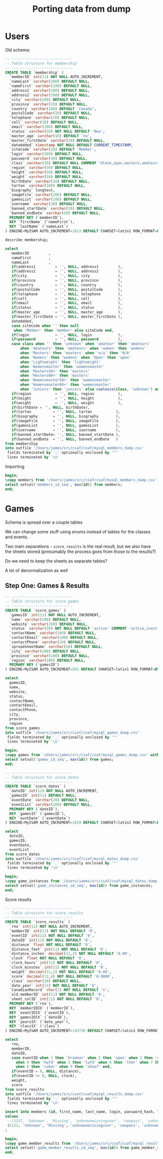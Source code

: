 #+title: Porting data from dump

* Users

Old schema:

#+begin_src sql
-- ----------------------------
-- Table structure for membership
-- ----------------------------
CREATE TABLE `membership` (
  `memberID` int(11) NOT NULL AUTO_INCREMENT,
  `nameLast` varchar(100) DEFAULT NULL,
  `nameFirst` varchar(100) DEFAULT NULL,
  `address1` varchar(200) DEFAULT NULL,
  `address2` varchar(200) DEFAULT NULL,
  `city` varchar(200) DEFAULT NULL,
  `province` varchar(20) DEFAULT NULL,
  `country` varchar(100) DEFAULT 'Canada',
  `postalCode` varchar(20) DEFAULT NULL,
  `telephone` varchar(20) DEFAULT NULL,
  `cell` varchar(20) DEFAULT NULL,
  `email` varchar(200) DEFAULT NULL,
  `status` varchar(20) NOT NULL DEFAULT 'New',
  `master_age` varchar(10) DEFAULT 'no',
  `master_firstDate` varchar(20) DEFAULT NULL,
  `dateAdded` timestamp NOT NULL DEFAULT CURRENT_TIMESTAMP,
  `siteCode` varchar(20) DEFAULT 'Member',
  `login` varchar(200) DEFAULT NULL,
  `password` varchar(30) DEFAULT NULL,
  `class` varchar(20) DEFAULT NULL COMMENT 'blank,open,masters,amateurs,womens',
  `region` varchar(50) DEFAULT NULL,
  `height` varchar(50) DEFAULT NULL,
  `weight` varchar(50) DEFAULT NULL,
  `birthDate` varchar(20) DEFAULT NULL,
  `tartan` varchar(100) DEFAULT NULL,
  `biography` longtext,
  `imageFile` varchar(200) DEFAULT NULL,
  `gamesList` varchar(100) DEFAULT NULL,
  `username` varchar(30) DEFAULT NULL,
  `banned_startDate` varchar(20) DEFAULT NULL,
  `banned_endDate` varchar(20) DEFAULT NULL,
  PRIMARY KEY (`memberID`),
  KEY `firstName` (`nameFirst`),
  KEY `lastName` (`nameLast`)
) ENGINE=MyISAM AUTO_INCREMENT=1613 DEFAULT CHARSET=latin1 ROW_FORMAT=DYNAMIC;
#+end_src

#+begin_src sql :engine mysql :dbhost localhost :dbport 3306 :dbuser root :dbpassword foobar :database csaf_dump
describe membership;
#+end_src

#+RESULTS:
| Field            | Type         | Null | Key | Default           | Extra             |
|------------------+--------------+------+-----+-------------------+-------------------|
| memberID         | int          | NO   | PRI | NULL              | auto_increment    |
| nameLast         | varchar(100) | YES  | MUL | NULL              |                   |
| nameFirst        | varchar(100) | YES  | MUL | NULL              |                   |
| address1         | varchar(200) | YES  |     | NULL              |                   |
| address2         | varchar(200) | YES  |     | NULL              |                   |
| city             | varchar(200) | YES  |     | NULL              |                   |
| province         | varchar(20)  | YES  |     | NULL              |                   |
| country          | varchar(100) | YES  |     | Canada            |                   |
| postalCode       | varchar(20)  | YES  |     | NULL              |                   |
| telephone        | varchar(20)  | YES  |     | NULL              |                   |
| cell             | varchar(20)  | YES  |     | NULL              |                   |
| email            | varchar(200) | YES  |     | NULL              |                   |
| status           | varchar(20)  | NO   |     | New               |                   |
| master_age       | varchar(10)  | YES  |     | no                |                   |
| master_firstDate | varchar(20)  | YES  |     | NULL              |                   |
| dateAdded        | timestamp    | NO   |     | CURRENT_TIMESTAMP | DEFAULT_GENERATED |
| siteCode         | varchar(20)  | YES  |     | Member            |                   |
| login            | varchar(200) | YES  |     | NULL              |                   |
| password         | varchar(30)  | YES  |     | NULL              |                   |
| class            | varchar(20)  | YES  |     | NULL              |                   |
| region           | varchar(50)  | YES  |     | NULL              |                   |
| height           | varchar(50)  | YES  |     | NULL              |                   |
| weight           | varchar(50)  | YES  |     | NULL              |                   |
| birthDate        | varchar(20)  | YES  |     | NULL              |                   |
| tartan           | varchar(100) | YES  |     | NULL              |                   |
| biography        | longtext     | YES  |     | NULL              |                   |
| imageFile        | varchar(200) | YES  |     | NULL              |                   |
| gamesList        | varchar(100) | YES  |     | NULL              |                   |
| username         | varchar(30)  | YES  |     | NULL              |                   |
| banned_startDate | varchar(20)  | YES  |     | NULL              |                   |
| banned_endDate   | varchar(20)  | YES  |     | NULL              |                   |

#+begin_src sql :engine mysql :dbhost localhost :dbport 3306 :dbuser root :dbpassword foobar :database csaf_dump
select
   memberID         ,
   nameFirst        ,
   nameLast         ,
   if(address1         = '', NULL, address1         ),
   if(address2         = '', NULL, address2         ),
   if(city             = '', NULL, city             ),
   if(province         = '', NULL, province         ),
   if(country          = '', NULL, country          ),
   if(postalCode       = '', NULL, postalCode       ),
   if(telephone        = '', NULL, telephone        ),
   if(cell             = '', NULL, cell             ),
   if(email            = '', NULL, email            ),
   if(status           = '', NULL, status           ),
   if(master_age       = '', NULL, master_age       ),
   if(master_firstDate = '', NULL, master_firstDate ),
   dateAdded,
   case siteCode when '' then null
    when 'Member' then 'member' else siteCode end,
   if(login            = '', NULL, login            ),
   if(password         = '', NULL, password         ),
   case class when '' then 'unknown' when 'amateur' then 'amateurs'
       when 'Amateurs' then 'amateurs' when 'women' then 'womens'
       when 'Masters' then 'masters' when 'n/a' then 'N/A'
       when 'Womens' then 'womens' when 'Open' then 'open'
       when 'Lightweight' then 'lightweight'
       when 'Womensmaster' then 'womensmaster'
       when 'Masters50+' then 'masters'
       when 'Masters60+' then 'masters'
       when 'Womensmaster50+' then 'womensmaster'
       when 'Womensmaster60+' then 'womensmaster'
       when 'Juniors' then 'juniors' else coalesce(class, 'unknown') end,
   if(region           = '', NULL, region           ),
   if(height           = '', NULL, height           ),
   if(weight           = '', NULL, weight           ),
   if(birthDate = '', NULL, birthDate),
   if(tartan          = '', NULL, tartan           ),
   if(biography       = '', NULL, biography        ),
   if(imageFile       = '', NULL, imageFile        ),
   if(gamesList       = '', NULL, gamesList        ),
   if(username        = '', NULL, username         ),
   if(banned_startDate= '', NULL, banned_startDate ),
   if(banned_endDate  = '', NULL, banned_endDate   )
from membership
into outfile '/Users/james/src/csaf/csaf/mysql_members_dump.csv'
 fields terminated by ',' optionally enclosed by '"'
 lines terminated by '\n'
#+end_src

#+RESULTS:
|---|

Importing

#+begin_src sql :engine postgresql :dbhost localhost :dbport 5432 :dbuser tester :dbpassword test :database csaf_dev
begin;
\copy members from '/Users/james/src/csaf/csaf/mysql_members_dump.csv' with (format csv, NULL '\N', quote '"', escape '\');
select setval('members_id_seq', max(id)) from members;
end;
#+end_src

#+RESULTS:
| SET       |
|-----------|
| COPY 1346 |


* Games

Schema is spread over a couple tables

We can change some stuff using enums instead of tables for the classes and events.

Two main separations - ~score_results~ is the real result, but we also have the sheets stored (presumably the process goes from those to the results?)

Do we need to keep the sheets as separate tables?

A lot of denormalization as well

** Step One: Games & Results

#+begin_src sql
-- ----------------------------
-- Table structure for score_games
-- ----------------------------
CREATE TABLE `score_games` (
  `gamesID` int(11) NOT NULL AUTO_INCREMENT,
  `name` varchar(200) DEFAULT NULL,
  `website` varchar(200) DEFAULT NULL,
  `status` varchar(20) NOT NULL DEFAULT 'active' COMMENT 'active,inactive',
  `contactName` varchar(100) DEFAULT NULL,
  `contactEmail` varchar(100) DEFAULT NULL,
  `contactPhone` varchar(20) DEFAULT NULL,
  `spreadsheetName` varchar(50) DEFAULT NULL,
  `city` varchar(100) DEFAULT NULL,
  `province` varchar(100) DEFAULT NULL,
  `region` varchar(100) DEFAULT NULL,
  PRIMARY KEY (`gamesID`)
) ENGINE=MyISAM AUTO_INCREMENT=581 DEFAULT CHARSET=latin1 ROW_FORMAT=DYNAMIC;
#+end_src

#+begin_src sql :engine mysql :dbhost localhost :dbport 3306 :dbuser root :dbpassword foobar :database csaf_dump
select
  gamesID,
  name,
  website,
  status,
  contactName,
  contactEmail,
  contactPhone,
  city,
  province,
  region
from score_games
into outfile '/Users/james/src/csaf/csaf/mysql_games_dump.csv'
 fields terminated by ',' optionally enclosed by '"'
 lines terminated by '\n'
#+end_src

#+RESULTS:
|---|

#+begin_src sql :engine postgresql :dbhost localhost :dbport 5432 :dbuser tester :dbpassword test :database csaf_dev
begin;
\copy games from '/Users/james/src/csaf/csaf/mysql_games_dump.csv' with (format csv, NULL '\N', quote '"', escape '\');
select setval('games_id_seq', max(id)) from games;
end;
#+end_src

#+RESULTS:
| SET      |
|----------|
| BEGIN    |
| COPY 347 |
| setval   |
| 580      |
| COMMIT   |

#+begin_src sql
-- ----------------------------
-- Table structure for score_dates
-- ----------------------------
CREATE TABLE `score_dates` (
  `dateID` int(11) NOT NULL AUTO_INCREMENT,
  `gamesID` int(11) DEFAULT NULL,
  `eventDate` varchar(20) DEFAULT NULL,
  `eventList` varchar(200) DEFAULT NULL,
  PRIMARY KEY (`dateID`),
  KEY `gamesIX` (`gamesID`),
  KEY `evntDate` (`eventDate`)
) ENGINE=MyISAM AUTO_INCREMENT=1659 DEFAULT CHARSET=latin1 ROW_FORMAT=DYNAMIC;
#+end_src

#+begin_src sql :engine mysql :dbhost localhost :dbport 3306 :dbuser root :dbpassword foobar :database csaf_dump
select
  dateID,
  gamesID,
  eventDate,
  eventList
from score_dates
into outfile '/Users/james/src/csaf/csaf/mysql_dates_dump.csv'
 fields terminated by ',' optionally enclosed by '"'
 lines terminated by '\n'
#+end_src

#+RESULTS:
|---|

#+begin_src sql :engine postgresql :dbhost localhost :dbport 5432 :dbuser tester :dbpassword test :database csaf_dev
begin;
\copy game_instances from '/Users/james/src/csaf/csaf/mysql_dates_dump.csv' with (format csv, NULL '\N', quote '"', escape '\');
select setval('game_instances_id_seq', max(id)) from game_instances;
end;
#+end_src

#+RESULTS:
| SET       |
|-----------|
| BEGIN     |
| COPY 1113 |
| setval    |
| 580       |
| COMMIT    |

Score results

#+begin_src sql
-- ----------------------------
-- Table structure for score_results
-- ----------------------------
CREATE TABLE `score_results` (
  `rno` int(11) NOT NULL AUTO_INCREMENT,
  `memberID` int(11) NOT NULL DEFAULT '0',
  `eventID` int(11) NOT NULL DEFAULT '0',
  `dateID` int(11) NOT NULL DEFAULT '0',
  `distance` float NOT NULL DEFAULT '0',
  `distance_feet` int(11) NOT NULL DEFAULT '0',
  `distance_inches` decimal(11,2) NOT NULL DEFAULT '0.00',
  `clock` float NOT NULL DEFAULT '0',
  `clock_hours` int(11) NOT NULL DEFAULT '0',
  `clock_minutes` int(11) NOT NULL DEFAULT '0',
  `weight` decimal(11,2) NOT NULL DEFAULT '0.00',
  `score` decimal(11,4) NOT NULL DEFAULT '0.0000',
  `class` varchar(20) DEFAULT NULL,
  `date_year` int(11) NOT NULL DEFAULT '0',
  `CanadianRecord` char(1) NOT NULL DEFAULT 'n',
  `old_memberID` int(11) NOT NULL DEFAULT '0',
  `sheet_colID` int(11) NOT NULL DEFAULT '0',
  PRIMARY KEY (`rno`),
  KEY `memberIDIX` (`memberID`),
  KEY `eventIDIX` (`eventID`),
  KEY `gamesIDIX` (`dateID`),
  KEY `yearsIX` (`date_year`),
  KEY `classIX` (`class`)
) ENGINE=MyISAM AUTO_INCREMENT=143736 DEFAULT CHARSET=latin1 ROW_FORMAT=DYNAMIC;
#+end_src

#+begin_src sql :engine mysql :dbhost localhost :dbport 3306 :dbuser root :dbpassword foobar :database csaf_dump
select
   rno,
   memberID,
   dateID,
   case eventID when 1 then 'braemar' when 2 then 'open' when 3 then 'wob'
     when 4 then 'hwfd' when 5 then 'lwfd' when 6 then 'lhmr' when 7 then 'hhmr'
     when 8 then 'caber' when 9 then 'sheaf' end,
   if(eventID = 8, NULL, distance),
   if(eventID <> 8, NULL, clock),
   weight,
   score
from score_results
into outfile '/Users/james/src/csaf/csaf/mysql_results_dump.csv'
 fields terminated by ',' optionally enclosed by '"'
 lines terminated by '\n'
#+end_src

#+RESULTS:
|---|

#+begin_src sql :engine postgresql :dbhost localhost :dbport 5432 :dbuser tester :dbpassword test :database csaf_dev
insert into members (id, first_name, last_name, login, password_hash, "class")
values
 --(1217, 'Unknown', 'Missing', 'unknownmissinguser', 'newpass', 'unknown'),
 (1122, 'Unknown', 'Missing', 'unknownmissinguser', 'newpass', 'unknown')
;
#+end_src

#+RESULTS:
| SET        |
|------------|
| INSERT 0 1 |

#+begin_src sql :engine postgresql :dbhost localhost :dbport 5432 :dbuser tester :dbpassword test :database csaf_dev
begin;
\copy game_member_results from '/Users/james/src/csaf/csaf/mysql_results_dump.csv' with (format csv, NULL '\N', quote '"', escape '\');
select setval('game_member_results_id_seq', max(id)) from game_member_results;
end;
#+end_src

#+RESULTS:
| SET        |
|------------|
| BEGIN      |
| COPY 84432 |
| setval     |
| 143735     |
| COMMIT     |
